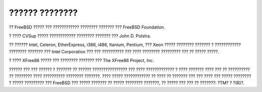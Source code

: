 ===============
?????? ????????
===============

.. raw:: html

   <div class="legalnotice">

?? FreeBSD ????? ??? ???????????? ???????? ??????? ??? FreeBSD
Foundation.

? ???? CVSup ????? ???????????? ???????? ??????? ??? John D. Polstra.

?? ?????? Intel, Celeron, EtherExpress, i386, i486, Itanium, Pentium,
??? Xeon ????? ???????? ??????? ? ???????????? ???????? ??????? ???
Intel Corporation ??? ??? ?????????? ??? ???? ???????? ????????? ??? ??
????? ?????.

? ???? XFree86 ????? ??? ???????? ??????? ??? The XFree86 Project, Inc.

?????? ??? ??? ?????? ? ??????? ?? ?????? ???????????????? ??? ????
????????????? ? ???? ??????? ???? ??? ?? ?????????? ?? ???????? ????
?????????? ???????? ???????. ???? ????? ???????????? ?? ???? ?? ???????
??? ??? ???? ??? ????? ???????? ? ????? ????????? ??? FreeBSD ??? ?????
??????? ?? ????? ???????? ???????, ?? ????? ??? ??? ?? ???????: ?TM? ?
?(R)?.

.. raw:: html

   </div>

